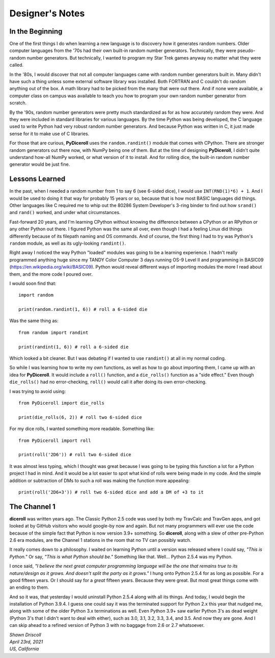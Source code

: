 **Designer's Notes**
====================

In the Beginning
----------------
One of the first things I do when learning a new language is to
discovery how it generates random numbers. Older computer languages
from the '70s had their own built-in random number generators. Technically,
they were pseudo-random number generators. But technically, I wanted to
program my Star Trek games anyway no matter what they were called.

In the '80s, I would discover that not all computer languages came
with random number generators built in. Many didn't have such a thing
unless some external software library was installed. Both FORTRAN and C
couldn't do random anything out of the box. A math library had to be picked from
the many that were out there. And if none were available, a computer class on campus
was available to teach you how to program your own random number generator from scratch.

By the '90s, random number generators were pretty much standardized as
for as how accurately random they were. And they were included in standard
libraries for various languages. By the time Python was being developed, the
C language used to write Python had very robust random number generators.
And because Python was written in C, it just made sense for it to make
use of C libraries.

For those that are curious, **PyDiceroll** uses the ``random.randint()`` module that comes
with CPython. There are stronger random generators out there now, with NumPy being one
of them. But at the time of designing **PyDiceroll**, I didn't quite understand how-all
NumPy worked, or what version of it to install. And for rolling dice, the built-in
random number generator would be just fine.

Lessons Learned
---------------
In the past, when I needed a random number from 1 to say 6 (see 6-sided dice), I would use ``INT(RND(1)*6) + 1``.
And I would be used to doing it that way for probably 15 years or so, because that is
how most BASIC languages did things. Other languages like C required me to whip out the
80286 System Developer's 3-ring binder to find out how ``srand()`` and ``rand()`` worked,
and under what circumstances.

Fast-forward 20 years, and I'm learning CPython without knowing the difference between a CPython
or an RPython or any other Python out there. I figured Python was the same all over, even though
I had a feeling Linux did things differently because of its filepath naming and OS commands. And
of course, the first thing I had to try was Python's ``random`` module, as well as its
ugly-looking ``randint()``.

Right away I noticed the way Python "loaded" modules was going to be a learning experience. I
hadn't really programmed anything huge since my TANDY Color Computer 3 days running OS-9 Level II
and programming in BASIC09 (https://en.wikipedia.org/wiki/BASIC09). Python would reveal different
ways of importing modules the more I read about them, and the more code I poured over.

I would soon find that: ::

   import random
   
   print(random.randint(1, 6)) # roll a 6-sided die

Was the same thing as: ::

   from random import randint
   
   print(randint(1, 6)) # roll a 6-sided die

Which looked a bit cleaner. But I was debating if I wanted to use ``randint()`` at all in
my normal coding.

So while I was learning how to write my own functions, as well as how to go about importing them, I came up with
an idea for **PyDiceroll**. It would include a ``roll()`` function, and a ``die_rolls()`` function as
a "side effect." Even though ``die_rolls()`` had no error-checking, ``roll()`` would call it after
doing its own error-checking.

I was trying to avoid using: ::

   from PyDiceroll import die_rolls
   
   print(die_rolls(6, 2)) # roll two 6-sided dice

For my dice rolls, I wanted something more readable. Something like: ::

   from PyDiceroll import roll
   
   print(roll('2D6')) # roll two 6-sided dice

It was almost less typing, which I thought was great because I was going to be typing this function a lot
for a Python project I had in mind. And it would be a lot easier to spot what kind of rolls were being made in my
code. And the simple addition or subtraction of DMs to such a roll was making the function more appealing: ::

   print(roll('2D6+3')) # roll two 6-sided dice and add a DM of +3 to it

The Channel 1
-------------
**diceroll** was written years ago. The Classic Python 2.5 code was used by both my TravCalc and TravGen apps, and got looked at
by GitHub visitors who would google-by now and again. But not many programmers will ever use the code because of the simple fact
that Python is now version 3.9+ something. So **diceroll**, along with a slew of other pre-Python 2.6 era modules,
are the Channel 1 stations in the room that no TV can possibly watch.

It really comes down to a philosophy. I waited on learning Python until a version was released where I could say,
*"This is Python."* Or say, *"This is what Python should be."* Something like that. Well... Python 2.5.4 was my Python.

I once said, *"I believe the next great computer programming language will be the one that remains true to its nature/design as
it grows. And doesn't split the party as it grows."* I hung onto Python 2.5.4 for as long as possible. For a good fifteen years. Or I should
say for a *great* fifteen years. Because they were great. But most great things come with an ending to them.

And so it was, that yesterday I would uninstall Python 2.5.4 along with all its things. And today, I would begin the installation of
Python 3.9.4. I guess one could say it was the terminated support for Python 2.x this year that nudged me, along with some of the
older Python 3.x terminations as well. Even Python 3.9+ saw earlier Python 3's as dead weight (Python 3's that I didn't want to deal with either), such
as 3.0, 3.1, 3.2, 3.3, 3.4, and 3.5. And now they are gone. And I can skip ahead to a refined version of Python 3 with no baggage
from 2.6 or 2.7 whatsoever.





| *Shawn Driscoll*
| *April 23rd, 2021*
| *US, California*